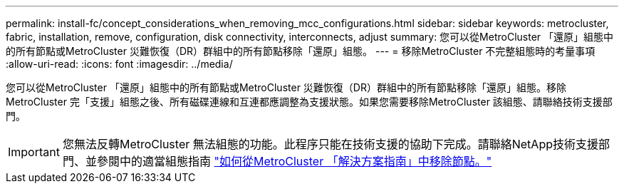 ---
permalink: install-fc/concept_considerations_when_removing_mcc_configurations.html 
sidebar: sidebar 
keywords: metrocluster, fabric, installation, remove, configuration, disk connectivity, interconnects, adjust 
summary: 您可以從MetroCluster 「還原」組態中的所有節點或MetroCluster 災難恢復（DR）群組中的所有節點移除「還原」組態。 
---
= 移除MetroCluster 不完整組態時的考量事項
:allow-uri-read: 
:icons: font
:imagesdir: ../media/


[role="lead"]
您可以從MetroCluster 「還原」組態中的所有節點或MetroCluster 災難恢復（DR）群組中的所有節點移除「還原」組態。移除MetroCluster 完「支援」組態之後、所有磁碟連線和互連都應調整為支援狀態。如果您需要移除MetroCluster 該組態、請聯絡技術支援部門。


IMPORTANT: 您無法反轉MetroCluster 無法組態的功能。此程序只能在技術支援的協助下完成。請聯絡NetApp技術支援部門、並參閱中的適當組態指南 link:https://kb.netapp.com/Advice_and_Troubleshooting/Data_Protection_and_Security/MetroCluster/How_to_remove_nodes_from_a_MetroCluster_configuration_-_Resolution_Guide["如何從MetroCluster 「解決方案指南」中移除節點。"^]
